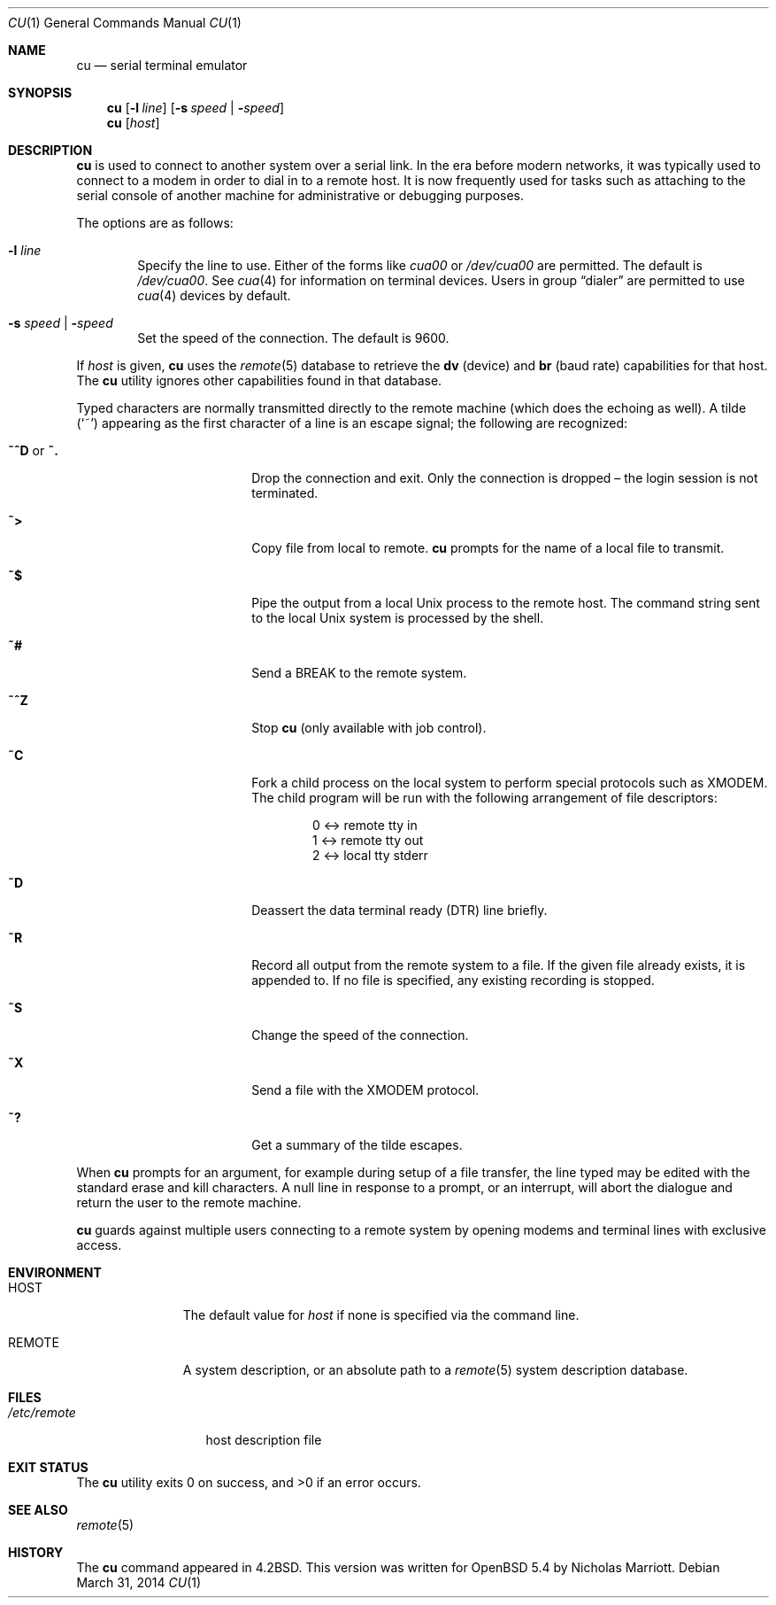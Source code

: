 .\"	$OpenBSD: cu.1,v 1.11 2014/03/31 09:09:19 nicm Exp $
.\"
.\" Copyright (c) 1980, 1990, 1993
.\"	The Regents of the University of California.  All rights reserved.
.\"
.\" Redistribution and use in source and binary forms, with or without
.\" modification, are permitted provided that the following conditions
.\" are met:
.\" 1. Redistributions of source code must retain the above copyright
.\"    notice, this list of conditions and the following disclaimer.
.\" 2. Redistributions in binary form must reproduce the above copyright
.\"    notice, this list of conditions and the following disclaimer in the
.\"    documentation and/or other materials provided with the distribution.
.\" 3. Neither the name of the University nor the names of its contributors
.\"    may be used to endorse or promote products derived from this software
.\"    without specific prior written permission.
.\"
.\" THIS SOFTWARE IS PROVIDED BY THE REGENTS AND CONTRIBUTORS ``AS IS'' AND
.\" ANY EXPRESS OR IMPLIED WARRANTIES, INCLUDING, BUT NOT LIMITED TO, THE
.\" IMPLIED WARRANTIES OF MERCHANTABILITY AND FITNESS FOR A PARTICULAR PURPOSE
.\" ARE DISCLAIMED.  IN NO EVENT SHALL THE REGENTS OR CONTRIBUTORS BE LIABLE
.\" FOR ANY DIRECT, INDIRECT, INCIDENTAL, SPECIAL, EXEMPLARY, OR CONSEQUENTIAL
.\" DAMAGES (INCLUDING, BUT NOT LIMITED TO, PROCUREMENT OF SUBSTITUTE GOODS
.\" OR SERVICES; LOSS OF USE, DATA, OR PROFITS; OR BUSINESS INTERRUPTION)
.\" HOWEVER CAUSED AND ON ANY THEORY OF LIABILITY, WHETHER IN CONTRACT, STRICT
.\" LIABILITY, OR TORT (INCLUDING NEGLIGENCE OR OTHERWISE) ARISING IN ANY WAY
.\" OUT OF THE USE OF THIS SOFTWARE, EVEN IF ADVISED OF THE POSSIBILITY OF
.\" SUCH DAMAGE.
.\"
.\"	@(#)tip.1	8.4 (Berkeley) 4/18/94
.\"
.Dd $Mdocdate: March 31 2014 $
.Dt CU 1
.Os
.Sh NAME
.Nm cu
.Nd serial terminal emulator
.Sh SYNOPSIS
.Nm
.Op Fl l Ar line
.Op Fl s Ar speed \*(Ba Fl Ar speed
.Nm
.Op Ar host
.Sh DESCRIPTION
.Nm
is used to connect to another system over a serial link.
In the era before modern networks, it was typically used to
connect to a modem in order to dial in to a remote host.
It is now frequently used for tasks such as attaching to the
serial console of another machine for administrative or
debugging purposes.
.Pp
The options are as follows:
.Bl -tag -width 4n
.It Fl l Ar line
Specify the line to use.
Either of the forms like
.Pa cua00
or
.Pa /dev/cua00
are permitted.
The default is
.Pa /dev/cua00 .
See
.Xr cua 4
for information on terminal devices.
Users in group
.Dq dialer
are permitted to use
.Xr cua 4
devices by default.
.It Fl s Ar speed \*(Ba Fl Ar speed
Set the speed of the connection.
The default is 9600.
.El
.Pp
If
.Ar host
is given,
.Nm
uses the
.Xr remote 5
database to retrieve the
.Sy dv Pq device
and
.Sy br Pq baud rate
capabilities for that host.
The
.Nm
utility ignores other capabilities found in that database.
.Pp
Typed characters are normally transmitted directly to the remote
machine (which does the echoing as well).
A tilde
.Pq Ql ~
appearing as the first character of a line is an escape signal; the
following are recognized:
.Bl -tag -offset indent -width Fl
.It Ic ~^D No or Ic ~.
Drop the connection and exit.
Only the connection is dropped \(en the login session is not terminated.
.It Ic ~\*(Gt
Copy file from local to remote.
.Nm
prompts for the name of a local file to transmit.
.It Ic ~$
Pipe the output from a local
.Ux
process to the remote host.
The command string sent to the local
.Ux
system is processed by the shell.
.It Ic ~#
Send a
.Dv BREAK
to the remote system.
.It Ic ~^Z
Stop
.Nm
(only available with job control).
.It Ic ~C
Fork a child process on the local system to perform special protocols
such as XMODEM.
The child program will be run with the following arrangement of
file descriptors:
.Bd -literal -offset indent
0 \*(Lt-\*(Gt remote tty in
1 \*(Lt-\*(Gt remote tty out
2 \*(Lt-\*(Gt local tty stderr
.Ed
.It Ic ~D
Deassert the data terminal ready (DTR) line briefly.
.It Ic ~R
Record all output from the remote system to a file.
If the given file already exists, it is appended to.
If no file is specified, any existing recording is stopped.
.It Ic ~S
Change the speed of the connection.
.It Ic ~X
Send a file with the XMODEM protocol.
.It Ic ~?
Get a summary of the tilde escapes.
.El
.Pp
When
.Nm
prompts for an argument, for example during setup of a file transfer,
the line typed may be edited with the standard erase and kill characters.
A null line in response to a prompt, or an interrupt, will abort the
dialogue and return the user to the remote machine.
.Pp
.Nm
guards against multiple users connecting to a remote system by opening
modems and terminal lines with exclusive access.
.Sh ENVIRONMENT
.Bl -tag -width REMOTEXXX
.It Ev HOST
The default value for
.Ar host
if none is specified via the command line.
.It Ev REMOTE
A system description, or an absolute path to a
.Xr remote 5
system description database.
.El
.Sh FILES
.Bl -tag -width /etc/remote
.It Pa /etc/remote
host description file
.El
.Sh EXIT STATUS
.Ex -std cu
.Sh SEE ALSO
.Xr remote 5
.Sh HISTORY
The
.Nm
command appeared in
.Bx 4.2 .
This version was written for
.Ox 5.4
by Nicholas Marriott.
